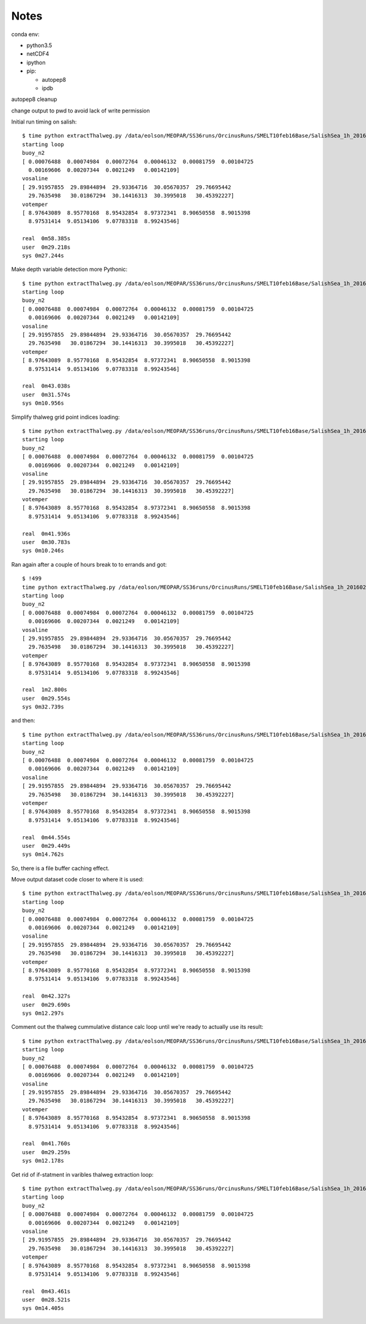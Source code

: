 *****
Notes
*****

conda env:

* python3.5
* netCDF4
* ipython
* pip:

  * autopep8
  * ipdb

autopep8 cleanup

change output to pwd to avoid lack of write permission


Initial run timing on salish::

  $ time python extractThalweg.py /data/eolson/MEOPAR/SS36runs/OrcinusRuns/SMELT10feb16Base/SalishSea_1h_20160210_20160211_grid_T.nc
  starting loop
  buoy_n2
  [ 0.00076488  0.00074984  0.00072764  0.00046132  0.00081759  0.00104725
    0.00169606  0.00207344  0.0021249   0.00142109]
  vosaline
  [ 29.91957855  29.89844894  29.93364716  30.05670357  29.76695442
    29.7635498   30.01867294  30.14416313  30.3995018   30.45392227]
  votemper
  [ 8.97643089  8.95770168  8.95432854  8.97372341  8.90650558  8.9015398
    8.97531414  9.05134106  9.07783318  8.99243546]

  real  0m58.385s
  user  0m29.218s
  sys 0m27.244s


Make depth variable detection more Pythonic::

  $ time python extractThalweg.py /data/eolson/MEOPAR/SS36runs/OrcinusRuns/SMELT10feb16Base/SalishSea_1h_20160210_20160211_grid_T.nc
  starting loop
  buoy_n2
  [ 0.00076488  0.00074984  0.00072764  0.00046132  0.00081759  0.00104725
    0.00169606  0.00207344  0.0021249   0.00142109]
  vosaline
  [ 29.91957855  29.89844894  29.93364716  30.05670357  29.76695442
    29.7635498   30.01867294  30.14416313  30.3995018   30.45392227]
  votemper
  [ 8.97643089  8.95770168  8.95432854  8.97372341  8.90650558  8.9015398
    8.97531414  9.05134106  9.07783318  8.99243546]

  real  0m43.038s
  user  0m31.574s
  sys 0m10.956s


Simplify thalweg grid point indices loading::

  $ time python extractThalweg.py /data/eolson/MEOPAR/SS36runs/OrcinusRuns/SMELT10feb16Base/SalishSea_1h_20160210_20160211_grid_T.nc
  starting loop
  buoy_n2
  [ 0.00076488  0.00074984  0.00072764  0.00046132  0.00081759  0.00104725
    0.00169606  0.00207344  0.0021249   0.00142109]
  vosaline
  [ 29.91957855  29.89844894  29.93364716  30.05670357  29.76695442
    29.7635498   30.01867294  30.14416313  30.3995018   30.45392227]
  votemper
  [ 8.97643089  8.95770168  8.95432854  8.97372341  8.90650558  8.9015398
    8.97531414  9.05134106  9.07783318  8.99243546]

  real  0m41.936s
  user  0m30.783s
  sys 0m10.246s

Ran again after a couple of hours break to to errands and got::

  $ !499
  time python extractThalweg.py /data/eolson/MEOPAR/SS36runs/OrcinusRuns/SMELT10feb16Base/SalishSea_1h_20160210_20160211_grid_T.nc
  starting loop
  buoy_n2
  [ 0.00076488  0.00074984  0.00072764  0.00046132  0.00081759  0.00104725
    0.00169606  0.00207344  0.0021249   0.00142109]
  vosaline
  [ 29.91957855  29.89844894  29.93364716  30.05670357  29.76695442
    29.7635498   30.01867294  30.14416313  30.3995018   30.45392227]
  votemper
  [ 8.97643089  8.95770168  8.95432854  8.97372341  8.90650558  8.9015398
    8.97531414  9.05134106  9.07783318  8.99243546]

  real  1m2.800s
  user  0m29.554s
  sys 0m32.739s

and then::

  $ time python extractThalweg.py /data/eolson/MEOPAR/SS36runs/OrcinusRuns/SMELT10feb16Base/SalishSea_1h_20160210_20160211_grid_T.nc
  starting loop
  buoy_n2
  [ 0.00076488  0.00074984  0.00072764  0.00046132  0.00081759  0.00104725
    0.00169606  0.00207344  0.0021249   0.00142109]
  vosaline
  [ 29.91957855  29.89844894  29.93364716  30.05670357  29.76695442
    29.7635498   30.01867294  30.14416313  30.3995018   30.45392227]
  votemper
  [ 8.97643089  8.95770168  8.95432854  8.97372341  8.90650558  8.9015398
    8.97531414  9.05134106  9.07783318  8.99243546]

  real  0m44.554s
  user  0m29.449s
  sys 0m14.762s

So, there is a file buffer caching effect.


Move output dataset code closer to where it is used::

  $ time python extractThalweg.py /data/eolson/MEOPAR/SS36runs/OrcinusRuns/SMELT10feb16Base/SalishSea_1h_20160210_20160211_grid_T.nc
  starting loop
  buoy_n2
  [ 0.00076488  0.00074984  0.00072764  0.00046132  0.00081759  0.00104725
    0.00169606  0.00207344  0.0021249   0.00142109]
  vosaline
  [ 29.91957855  29.89844894  29.93364716  30.05670357  29.76695442
    29.7635498   30.01867294  30.14416313  30.3995018   30.45392227]
  votemper
  [ 8.97643089  8.95770168  8.95432854  8.97372341  8.90650558  8.9015398
    8.97531414  9.05134106  9.07783318  8.99243546]

  real  0m42.327s
  user  0m29.690s
  sys 0m12.297s


Comment out the thalweg cummulative distance calc loop until we're ready to actually use its result::

  $ time python extractThalweg.py /data/eolson/MEOPAR/SS36runs/OrcinusRuns/SMELT10feb16Base/SalishSea_1h_20160210_20160211_grid_T.nc
  starting loop
  buoy_n2
  [ 0.00076488  0.00074984  0.00072764  0.00046132  0.00081759  0.00104725
    0.00169606  0.00207344  0.0021249   0.00142109]
  vosaline
  [ 29.91957855  29.89844894  29.93364716  30.05670357  29.76695442
    29.7635498   30.01867294  30.14416313  30.3995018   30.45392227]
  votemper
  [ 8.97643089  8.95770168  8.95432854  8.97372341  8.90650558  8.9015398
    8.97531414  9.05134106  9.07783318  8.99243546]

  real  0m41.760s
  user  0m29.259s
  sys 0m12.178s


Get rid of if-statment in varibles thalweg extraction loop::

  $ time python extractThalweg.py /data/eolson/MEOPAR/SS36runs/OrcinusRuns/SMELT10feb16Base/SalishSea_1h_20160210_20160211_grid_T.nc
  starting loop
  buoy_n2
  [ 0.00076488  0.00074984  0.00072764  0.00046132  0.00081759  0.00104725
    0.00169606  0.00207344  0.0021249   0.00142109]
  vosaline
  [ 29.91957855  29.89844894  29.93364716  30.05670357  29.76695442
    29.7635498   30.01867294  30.14416313  30.3995018   30.45392227]
  votemper
  [ 8.97643089  8.95770168  8.95432854  8.97372341  8.90650558  8.9015398
    8.97531414  9.05134106  9.07783318  8.99243546]

  real  0m43.461s
  user  0m28.521s
  sys 0m14.405s


